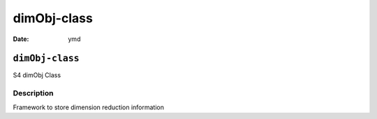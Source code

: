 ============
dimObj-class
============

:Date: ymd

``dimObj-class``
================

S4 dimObj Class

Description
-----------

Framework to store dimension reduction information
